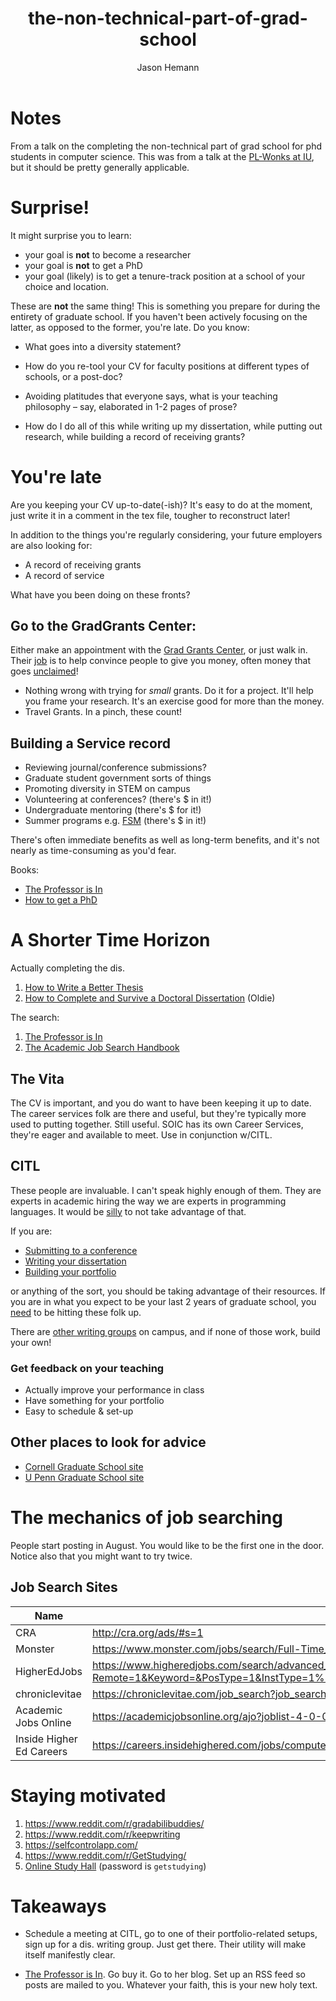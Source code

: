 #+TITLE: the-non-technical-part-of-grad-school
#+AUTHOR: Jason Hemann

* Notes

From a talk on the completing the non-technical part of grad school
for phd students in computer science. This was from a talk at the
[[https://wonks.github.io/][PL-Wonks at IU]], but it should be pretty
generally applicable.

* Surprise! 

It might surprise you to learn:

  - your goal is *not* to become a researcher
  - your goal is *not* to get a PhD
  - your goal (likely) is to get a tenure-track position at a school of your choice and location.

These are *not* the same thing! This is something you prepare for
during the entirety of graduate school. If you haven't been actively
focusing on the latter, as opposed to the former, you're late. Do you
know:

   - What goes into a diversity statement?

   - How do you re-tool your CV for faculty positions at different types of
     schools, or a post-doc?

   - Avoiding platitudes that everyone says, what is your teaching
     philosophy -- say, elaborated in 1-2 pages of prose?

   - How do I do all of this while writing up my dissertation, while
     putting out research, while building a record of receiving grants?

* You're late

Are you keeping your CV up-to-date(-ish)?
It's easy to do at the moment, just write it in a comment in the tex file,
tougher to reconstruct later!

In addition to the things you're regularly considering, your future
employers are also looking for:

  - A record of receiving grants
  - A record of service 

What have you been doing on these fronts? 

** Go to the GradGrants Center:
Either make an appointment with the
[[http://www.indiana.edu/~gradgrnt/][Grad Grants Center]], or just
walk in. Their _job_ is to help convince people to give you money,
often money that goes _unclaimed_!

  - Nothing wrong with trying for /small/ grants. Do it for a
    project. It'll help you frame your research. It's an exercise good
    for more than the money.
  - Travel Grants. In a pinch, these count!

** Building a Service record

  - Reviewing journal/conference submissions?
  - Graduate student government sorts of things
  - Promoting diversity in STEM on campus 
  - Volunteering at conferences? (there's $ in it!) 
  - Undergraduate mentoring (there's $ for it!)
  - Summer programs e.g. [[http://indiana.edu/~fsm][FSM]]  (there's $ in it!) 

There's often immediate benefits as well as long-term benefits, and
it's not nearly as time-consuming as you'd fear. 

Books:
  - [[https://smile.amazon.com/Professor-Essential-Guide-Turning-Ph-D/dp/0553419420][The
    Professor is In]]
  - [[https://smile.amazon.com/How-Get-Phd-Handbook-Supervisors/dp/0335264123/ref=dp_ob_title_bk][How
    to get a PhD]]

* A Shorter Time Horizon

  Actually completing the dis.
   1. [[https://smile.amazon.com/Write-Better-Thesis-David-Evans/dp/3319042858/][How to Write a Better Thesis]]
   2. [[https://smile.amazon.com/How-Complete-Survive-Doctoral-Dissertation/dp/0312396066/][How to Complete and Survive a Doctoral Dissertation]] (Oldie)

  The search:
   1. [[https://smile.amazon.com/Professor-Essential-Guide-Turning-Ph-D/dp/0553419420][The
    Professor is In]]
   2. [[https://smile.amazon.com/Academic-Job-Search-Handbook/dp/0812223403/][The Academic Job Search Handbook]]


** The Vita 
  The CV is important, and you do want to have been keeping it up to
  date. The career services folk are there and useful, but they're
  typically more used to putting together. Still useful. SOIC has its
  own Career Services, they're eager and available to meet. Use in
  conjunction w/CITL.


** CITL

These people are invaluable. I can't speak highly enough of them. They
are experts in academic hiring the way we are experts in programming
languages. It would be _silly_ to not take advantage of that. 

If you are:
  - [[https://wts.indiana.edu/graduate-students/journal-article-writing-groups.html][Submitting to a conference]]
  - [[https://docs.google.com/forms/d/e/1FAIpQLSepFiLoZQBh-KrtoVhx7VBlz5N0CiRi2s9rqh87ZwmxnbyQPQ/viewform][Writing your dissertation]]
  - [[https://wts.indiana.edu/graduate-students/workshops-for-graduate-students.html][Building your portfolio]]

or anything of the sort, you should be taking advantage of their
resources. If you are in what you expect to be your last 2 years of
graduate school, you _need_ to be hitting these folk up. 

There are
[[https://tockify.com/gmc.events/detail/296/1515623400000][other
writing groups]] on campus, and if none of those work, build your own!


*** Get feedback on your teaching
   - Actually improve your performance in class
   - Have something for your portfolio 
   - Easy to schedule & set-up

** Other places to look for advice 
   - [[http://gradschool.cornell.edu/pathways-success/prepare-your-career][Cornell Graduate School site]]
   - [[https://www.vpul.upenn.edu/careerservices//gradstud/][U Penn Graduate School site]]

* The mechanics of job searching
 People start posting in August. You would like to be the first one in
 the door. Notice also that you might want to try twice. 
 

** Job Search Sites	
|--------------------------+--------------------------------------------------------------------------------------------------------------------------------------------------------------------------------------------------------------------|
| Name                     | URL                                                                                                                                                                                                                |
|--------------------------+--------------------------------------------------------------------------------------------------------------------------------------------------------------------------------------------------------------------|
| CRA                      | 	http://cra.org/ads/#s=1
| Monster                  | 	https://www.monster.com/jobs/search/Full-Time_8?q=-Computer
| HigherEdJobs             | 	https://www.higheredjobs.com/search/advanced_action.cfm?Remote=1&Keyword=&PosType=1&InstType=1%2C2&JobCat=102&Region=0&SubRegions=&Metros=&OnlyTitle=0&StartRow=226&SortBy=1&NumJobs=25&filterby=&CatType=
| chroniclevitae           | 	https://chroniclevitae.com/job_search?job_search%5Bemployment_type%5D=Full-time&job_search%5Bposition_type%5D=68
| Academic Jobs Online     | 	https://academicjobsonline.org/ajo?joblist-4-0-0----0-e
| Inside Higher Ed Careers | 	https://careers.insidehighered.com/jobs/computer-science-and-information-technology/tenured-and-tenure-track/6/
|--------------------------+--------------------------------------------------------------------------------------------------------------------------------------------------------------------------------------------------------------------|

* Staying motivated

   1. [[https://www.reddit.com/r/gradabilibuddies/]]
   2. [[https://www.reddit.com/r/keepwriting]]
   3. [[https://selfcontrolapp.com/]]
   4. [[https://www.reddit.com/r/GetStudying/]]
   5. [[https://www.reddit.com/r/GetStudying/][Online Study Hall]]
      (password is ~getstudying~)

* Takeaways

  - Schedule a meeting at CITL, go to one of their portfolio-related
    setups, sign up for a dis. writing group. Just get there. Their
    utility will make itself manifestly clear.

  - [[https://smile.amazon.com/Professor-Essential-Guide-Turning-Ph-D/dp/0553419420][The
    Professor is In]]. Go buy it. Go to her blog. Set up an RSS feed
    so posts are mailed to you. Whatever your faith, this is your new
    holy text.
